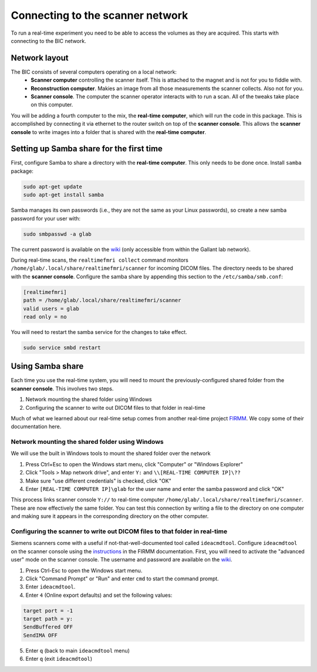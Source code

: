 .. _network:

Connecting to the scanner network
=================================

To run a real-time experiment you need to be able to access the volumes as they are acquired. This starts with connecting to the BIC network.

Network layout
--------------
The BIC consists of several computers operating on a local network:
 * **Scanner computer** controlling the scanner itself. This is attached to the magnet and is not for you to fiddle with.
 * **Reconstruction computer**. Makies an image from all those measurements the scanner collects. Also not for you.
 * **Scanner console**. The computer the scanner operator interacts with to run a scan. All of the tweaks take place on this computer.

You will be adding a fourth computer to the mix, the **real-time computer**, which will run the code in this package. This is accomplished by connecting it via ethernet to the router switch on top of the **scanner console**. This allows the **scanner console** to write images into a folder that is shared with the **real-time computer**.


Setting up Samba share for the first time
-----------------------------------------

First, configure Samba to share a directory with the **real-time computer**. This only needs to be done once. Install ``samba`` package:

.. code-block:: bash
    
    sudo apt-get update
    sudo apt-get install samba


Samba manages its own passwords (i.e., they are not the same as your Linux passwords), so create a new samba password for your user with:

.. code-block:: bash

    sudo smbpasswd -a glab

The current password is available on the `wiki <http://www/wiki/Real-time_fMRI>`_ (only accessible from within the Gallant lab network).

During real-time scans, the ``realtimefmri collect`` command monitors ``/home/glab/.local/share/realtimefmri/scanner`` for incoming DICOM files. The directory needs to be shared with the **scanner console**. Configure the samba share by appending this section to the ``/etc/samba/smb.conf``:

.. code-block:: bash

    [realtimefmri]
    path = /home/glab/.local/share/realtimefmri/scanner
    valid users = glab
    read only = no


You will need to restart the samba service for the changes to take effect.

.. code-block:: bash

    sudo service smbd restart


Using Samba share
-----------------

Each time you use the real-time system, you will need to mount the previously-configured shared folder from the **scanner console**. This involves two steps.

1. Network mounting the shared folder using Windows
2. Configuring the scanner to write out DICOM files to that folder in real-time

Much of what we learned about our real-time setup comes from another real-time project `FIRMM <http://firmm.readthedocs.io/en/latest/>`_. We copy some of their documentation here.


Network mounting the shared folder using Windows
^^^^^^^^^^^^^^^^^^^^^^^^^^^^^^^^^^^^^^^^^^^^^^^^

We will use the built in Windows tools to mount the shared folder over the network

1. Press Ctrl+Esc to open the Windows start menu, click "Computer" or "Windows Explorer"
2. Click "Tools > Map network drive", and enter ``Y:`` and ``\\[REAL-TIME COMPUTER IP]\??``
3. Make sure "use different credentials" is checked, click "OK"
4. Enter ``[REAL-TIME COMPUTER IP]\glab`` for the user name and enter the samba password and click "OK"

This process links scanner console ``Y://`` to real-time computer ``/home/glab/.local/share/realtimefmri/scanner``. These are now effectively the same folder.
You can test this connection by writing a file to the directory on one computer and making sure it appears in the corresponding directory on the other computer.


Configuring the scanner to write out DICOM files to that folder in real-time
^^^^^^^^^^^^^^^^^^^^^^^^^^^^^^^^^^^^^^^^^^^^^^^^^^^^^^^^^^^^^^^^^^^^^^^^^^^^

Siemens scanners come with a useful if not-that-well-documented tool called ``ideacmdtool``. Configure ``ideacmdtool`` on the scanner console using the `instructions <http://firmm.readthedocs.io/en/latest/README_ideacmdtool/>`_ in the FIRMM documentation. First, you will need to activate the "advanced user" mode on the scanner console. The username and password are available on the `wiki <http://www/wiki/Real-time_fMRI>`_.

1. Press Ctrl-Esc to open the Windows start menu.
2. Click "Command Prompt" or "Run" and enter ``cmd`` to start the command prompt.
3. Enter ``ideacmdtool``.
4. Enter ``4`` (Online export defaults) and set the following values:

.. code-block:: bash

    target port = -1
    target path = y:
    SendBuffered OFF
    SendIMA OFF

5. Enter ``q`` (back to main ``ideacmdtool`` menu)
6. Enter ``q`` (exit ``ideacmdtool``)
